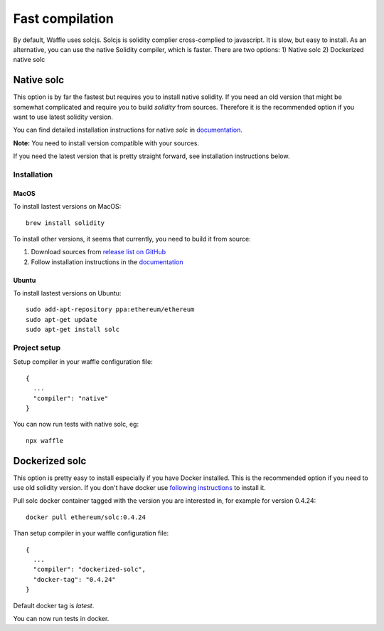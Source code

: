 Fast compilation
================

By default, Waffle uses solcjs. Solcjs is solidity complier cross-complied to javascript. It is slow, but easy to install.
As an alternative, you can use the native Solidity compiler, which is faster. There are two options:
1) Native solc
2) Dockerized native solc



Native solc
-----------

This option is by far the fastest but requires you to install native solidity.
If you need an old version that might be somewhat complicated and require you to build `solidity` from sources.
Therefore it is the recommended option if you want to use latest solidity version.

You can find detailed installation instructions for native `solc` in
`documentation <https://solidity.readthedocs.io/en/latest/installing-solidity.html#binary-packages>`_.

**Note:** You need to install version compatible with your sources.

If you need the latest version that is pretty straight forward, see installation instructions below.

Installation
^^^^^^^^^^^^

MacOS
"""""

To install lastest versions on MacOS:
::

  brew install solidity


To install other versions, it seems that currently, you need to build it from source:

#. Download sources from `release list on GitHub <https://github.com/ethereum/solidity/releases>`_
#. Follow installation instructions in the `documentation <https://solidity.readthedocs.io/en/develop/installing-solidity.html#building-from-source>`_

Ubuntu
""""""

To install lastest versions on Ubuntu:
::

  sudo add-apt-repository ppa:ethereum/ethereum
  sudo apt-get update
  sudo apt-get install solc


Project setup
^^^^^^^^^^^^^

Setup compiler in your waffle configuration file:
::

  {
    ...
    "compiler": "native"
  }


You can now run tests with native solc, eg:
::

  npx waffle



Dockerized solc
---------------

This option is pretty easy to install especially if you have Docker installed.
This is the recommended option if you need to use old solidity version.
If you don't have docker use `following instructions <https://www.docker.com/get-started>`_ to install it.

Pull solc docker container tagged with the version you are interested in, for example for version 0.4.24:
::


  docker pull ethereum/solc:0.4.24


Than setup compiler in your waffle configuration file:
::

  {
    ...
    "compiler": "dockerized-solc",
    "docker-tag": "0.4.24"
  }


Default docker tag is `latest`.

You can now run tests in docker.
